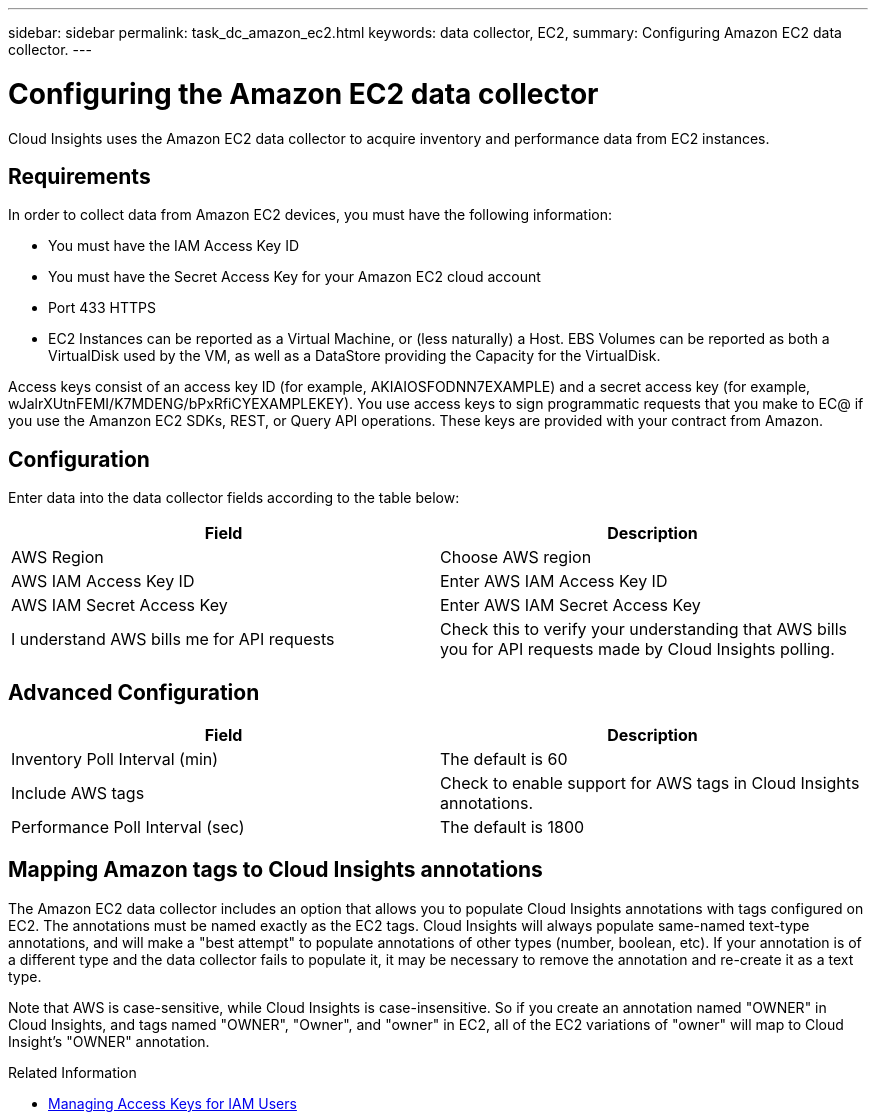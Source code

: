 ---
sidebar: sidebar
permalink: task_dc_amazon_ec2.html
keywords: data collector, EC2, 
summary: Configuring Amazon EC2 data collector.
---

= Configuring the Amazon EC2 data collector


:toc: macro
:hardbreaks:
:toclevels: 2
:nofooter:
:icons: font
:linkattrs:
:imagesdir: ./media/


[.lead]

Cloud Insights uses the Amazon EC2 data collector to acquire inventory and performance data from EC2 instances. 


== Requirements

In order to collect data from Amazon EC2 devices, you must have the following information: 

* You must have the IAM Access Key ID 
* You must have the Secret Access Key for your Amazon EC2 cloud account
* Port 433 HTTPS
* EC2 Instances can be reported as a Virtual Machine, or (less naturally) a Host. EBS Volumes can be reported as both a VirtualDisk used by the VM, as well as a DataStore providing the Capacity for the VirtualDisk.

Access keys consist of an access key ID (for example, AKIAIOSFODNN7EXAMPLE) and a secret access key (for example, wJalrXUtnFEMI/K7MDENG/bPxRfiCYEXAMPLEKEY). You use access keys to sign programmatic requests that you make to EC@ if you use the Amanzon EC2 SDKs, REST, or Query API operations. These keys are provided with your contract from Amazon.   


== Configuration

Enter data into the data collector fields according to the table below:

[cols=2*, options="header", cols"50,50"]
|===
|Field | Description
|AWS Region|Choose AWS region
|AWS IAM Access Key ID|Enter AWS IAM Access Key ID
|AWS IAM Secret Access Key|Enter AWS IAM Secret Access Key 
|I understand AWS bills me for API requests|Check this to verify your understanding that AWS bills you for API requests made by Cloud Insights polling.
|===

== Advanced Configuration

[cols=2*, options="header", cols"50,50"]
|===
|Field | Description
|Inventory Poll Interval (min)|The default is 60
//|HTTP connection and socket timeout (sec)|The default is 300
|Include AWS tags|Check to enable support for AWS tags in Cloud Insights annotations.
|Performance Poll Interval (sec)|The default is 1800
|===

== Mapping Amazon tags to Cloud Insights annotations

The Amazon EC2 data collector includes an option that allows you to populate Cloud Insights annotations with tags configured on EC2. The annotations must be named exactly as the EC2 tags. Cloud Insights will always populate same-named text-type annotations, and will make a "best attempt" to populate annotations of other types (number, boolean, etc). If your annotation is of a different type and the data collector fails to populate it, it may be necessary to remove the annotation and re-create it as a text type.

Note that AWS is case-sensitive, while Cloud Insights is case-insensitive. So if you create an annotation named "OWNER" in Cloud Insights, and tags named "OWNER", "Owner", and "owner" in EC2, all of the EC2 variations of "owner" will map to Cloud Insight's "OWNER" annotation. 

.Related Information

* https://docs.aws.amazon.com/IAM/latest/UserGuide/id_credentials_access-keys.html[Managing Access Keys for IAM Users^]

////
== Troubleshooting

Information on this Data Collector may be found from the link:concept_requesting_support.html[Support] page or in the link:https://docs.netapp.com/us-en/cloudinsights/CloudInsightsDataCollectorSupportMatrix.pdf[Data Collector Support Matrix].
////


